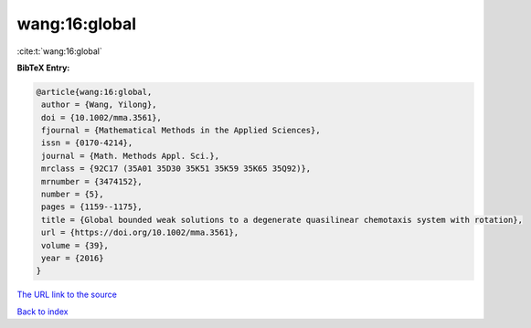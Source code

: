 wang:16:global
==============

:cite:t:`wang:16:global`

**BibTeX Entry:**

.. code-block:: bibtex

   @article{wang:16:global,
    author = {Wang, Yilong},
    doi = {10.1002/mma.3561},
    fjournal = {Mathematical Methods in the Applied Sciences},
    issn = {0170-4214},
    journal = {Math. Methods Appl. Sci.},
    mrclass = {92C17 (35A01 35D30 35K51 35K59 35K65 35Q92)},
    mrnumber = {3474152},
    number = {5},
    pages = {1159--1175},
    title = {Global bounded weak solutions to a degenerate quasilinear chemotaxis system with rotation},
    url = {https://doi.org/10.1002/mma.3561},
    volume = {39},
    year = {2016}
   }
`The URL link to the source <ttps://doi.org/10.1002/mma.3561}>`_


`Back to index <../By-Cite-Keys.html>`_

